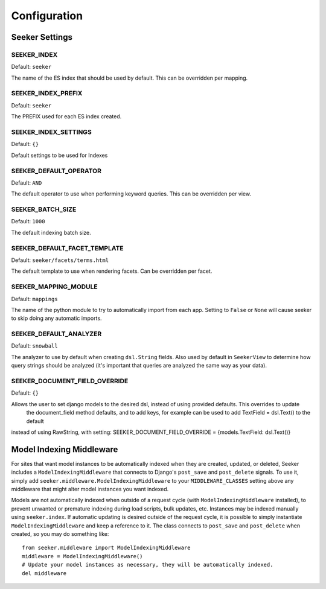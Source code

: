 Configuration
=============

Seeker Settings
---------------

SEEKER_INDEX
~~~~~~~~~~~~

Default: ``seeker``

The name of the ES index that should be used by default. This can be overridden per mapping.


SEEKER_INDEX_PREFIX
~~~~~~~~~~~~~~~~~~~

Default: ``seeker``

The PREFIX used for each ES index created.


SEEKER_INDEX_SETTINGS
~~~~~~~~~~~~~~~~~~~~~

Default: ``{}``

Default settings to be used for Indexes

SEEKER_DEFAULT_OPERATOR
~~~~~~~~~~~~~~~~~~~~~~~

Default: ``AND``

The default operator to use when performing keyword queries. This can be overridden per view.


SEEKER_BATCH_SIZE
~~~~~~~~~~~~~~~~~

Default: ``1000``

The default indexing batch size.


SEEKER_DEFAULT_FACET_TEMPLATE
~~~~~~~~~~~~~~~~~~~~~~~~~~~~~

Default: ``seeker/facets/terms.html``

The default template to use when rendering facets. Can be overridden per facet.


SEEKER_MAPPING_MODULE
~~~~~~~~~~~~~~~~~~~~~

Default: ``mappings``

The name of the python module to try to automatically import from each app. Setting to ``False`` or ``None`` will cause
seeker to skip doing any automatic imports.


SEEKER_DEFAULT_ANALYZER
~~~~~~~~~~~~~~~~~~~~~~~

Default: ``snowball``

The analyzer to use by default when creating ``dsl.String`` fields. Also used by default in ``SeekerView``
to determine how query strings should be analyzed (it's important that queries are analyzed the same way as your data).


SEEKER_DOCUMENT_FIELD_OVERRIDE
~~~~~~~~~~~~~~~~~~~~~~~~~~~~~~

Default: ``{}``

Allows the user to set django models to the desired dsl, instead of using provided defaults. This overrides to update
 the document_field method defaults, and to add keys, for example can be used to add TextField = dsl.Text() to the default
instead of using RawString, with setting: SEEKER_DOCUMENT_FIELD_OVERRIDE = {models.TextField: dsl.Text()}



Model Indexing Middleware
-------------------------

For sites that want model instances to be automatically indexed when they are created, updated, or deleted, Seeker
includes a ``ModelIndexingMiddleware`` that connects to Django's ``post_save`` and ``post_delete`` signals. To use it,
simply add ``seeker.middleware.ModelIndexingMiddleware`` to your ``MIDDLEWARE_CLASSES`` setting above any middleware
that might alter model instances you want indexed.

Models are not automatically indexed when outside of a request cycle (with ``ModelIndexingMiddleware`` installed), to
prevent unwanted or premature indexing during load scripts, bulk updates, etc. Instances may be indexed manually using
``seeker.index``. If automatic updating is desired outside of the request cycle, it is possible to simply instantiate
``ModelIndexingMiddleware`` and keep a reference to it. The class connects to ``post_save`` and ``post_delete`` when
created, so you may do something like::

    from seeker.middleware import ModelIndexingMiddleware
    middleware = ModelIndexingMiddleware()
    # Update your model instances as necessary, they will be automatically indexed.
    del middleware
